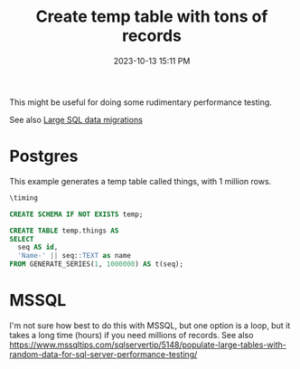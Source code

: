 :PROPERTIES:
:ID:       BB2A7AC3-0C32-41C4-B816-56A4AFA1A26B
:END:
#+title: Create temp table with tons of records
#+date: 2023-10-13 15:11 PM
#+updated:  2024-08-08 11:04 AM
#+filetags: :sql:postgres:

This might be useful for doing some rudimentary performance testing.

See also [[id:F544CDDD-34B9-4475-B265-1139F18D9090][Large SQL data migrations]]

* Postgres
This example generates a temp table called things, with 1 million rows.
#+begin_src sql
\timing

CREATE SCHEMA IF NOT EXISTS temp;

CREATE TABLE temp.things AS
SELECT
  seq AS id,
  'Name-' || seq::TEXT as name
FROM GENERATE_SERIES(1, 1000000) AS t(seq);
#+end_src

* MSSQL
I'm not sure how best to do this with MSSQL, but one option is a loop, but it
takes a long time (hours) if you need millions of records.
See also https://www.mssqltips.com/sqlservertip/5148/populate-large-tables-with-random-data-for-sql-server-performance-testing/
